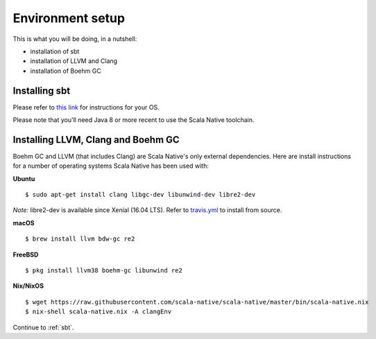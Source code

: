 .. _setup:

Environment setup
=================

This is what you will be doing, in a nutshell:

* installation of sbt
* installation of LLVM and Clang
* installation of Boehm GC

Installing sbt
--------------

Please refer to `this link <http://www.scala-sbt.org/release/docs/Setup.html>`_
for instructions for your OS.

Please note that you'll need Java 8 or more recent to use the Scala Native
toolchain.

Installing LLVM, Clang and Boehm GC
-----------------------------------

Boehm GC and LLVM (that includes Clang) are Scala Native's only external
dependencies. Here are install instructions for a number of operating
systems Scala Native has been used with:

**Ubuntu**
::

    $ sudo apt-get install clang libgc-dev libunwind-dev libre2-dev

*Note:* libre2-dev is available since Xenial (16.04 LTS). Refer to `travis.yml <https://github.com/scala-native/scala-native/blob/master/.travis.yml>`_ to install from source.

**macOS**
::

    $ brew install llvm bdw-gc re2

**FreeBSD**
::

    $ pkg install llvm38 boehm-gc libunwind re2

**Nix/NixOS**
::

    $ wget https://raw.githubusercontent.com/scala-native/scala-native/master/bin/scala-native.nix
    $ nix-shell scala-native.nix -A clangEnv

Continue to :ref:`sbt`.

.. _Boehm GC: http://www.hboehm.info/gc/
.. _LLVM: http://llvm.org

